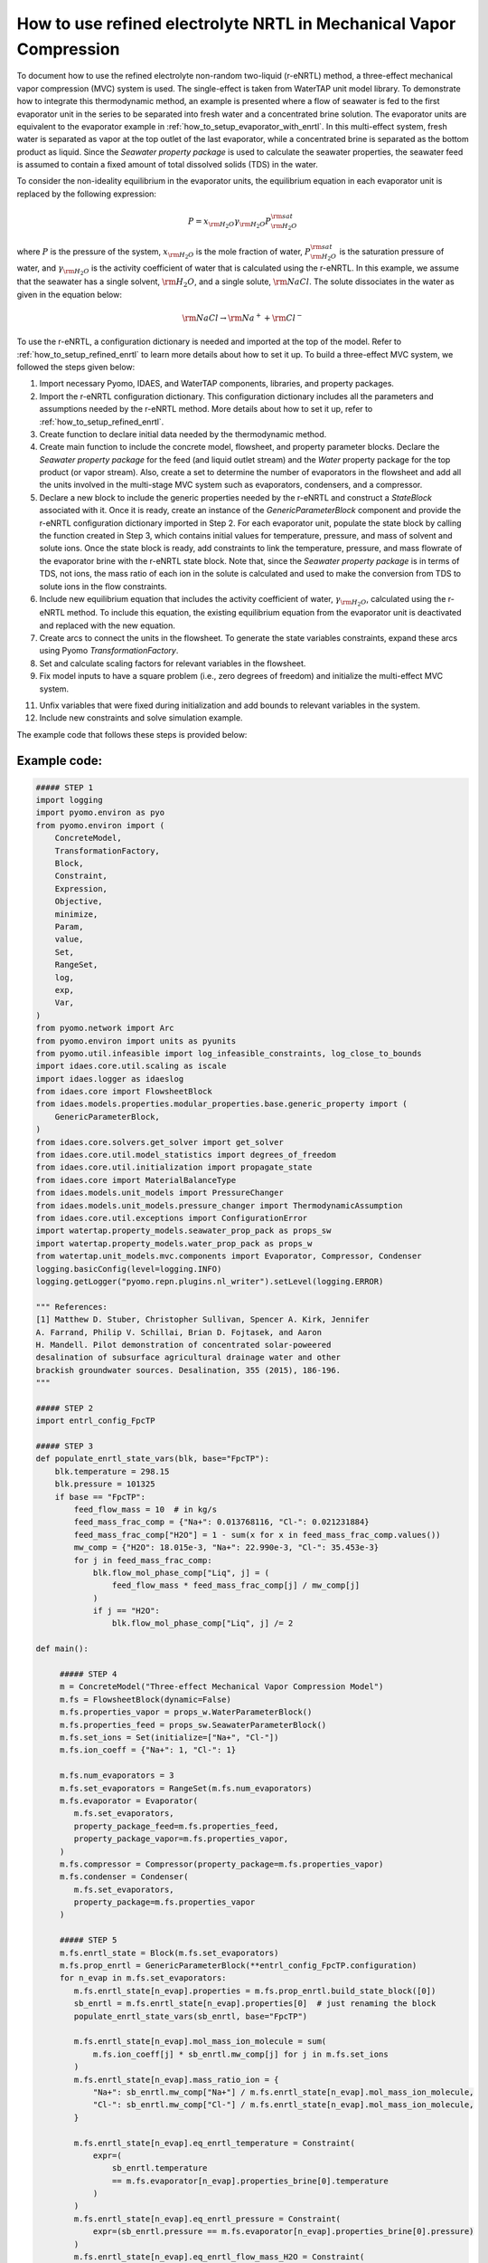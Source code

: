 .. _how_to_use_refined_enrtl_in_mvc:

How to use refined electrolyte NRTL in Mechanical Vapor Compression
===================================================================

To document how to use the refined electrolyte non-random two-liquid (r-eNRTL) method, a three-effect mechanical vapor compression (MVC) system is used. The single-effect is taken from WaterTAP unit model library. To demonstrate how to integrate this thermodynamic method, an example is presented where a flow of seawater is fed to the first evaporator unit in the series to be separated into fresh water and a concentrated brine solution. The evaporator units are equivalent to the evaporator example in :ref:`how_to_setup_evaporator_with_enrtl`. In this multi-effect system, fresh water is separated as vapor at the top outlet of the last evaporator, while a concentrated brine is separated as the bottom product as liquid. Since the `Seawater property package` is used to calculate the seawater properties, the seawater feed is assumed to contain a fixed amount of total dissolved solids (TDS) in the water.  

To consider the non-ideality equilibrium in the evaporator units, the equilibrium equation in each evaporator unit is replaced by the following expression:

.. math:: P = x_{\rm H_2O} \gamma_{\rm H_2O}P^{\rm sat}_{\rm H_2O}

where :math:`P` is the pressure of the system, :math:`x_{\rm H_2O}` is the mole fraction of water, :math:`P^{\rm sat}_{\rm H_2O}` is the saturation pressure of water, and :math:`\gamma_{\rm H_2O}` is the activity coefficient of water that is calculated using the r-eNRTL. In this example, we assume that the seawater has a single solvent, :math:`\rm H_2O`, and a single solute, :math:`\rm NaCl`. The solute dissociates in the water as given in the equation below:

.. math:: \rm NaCl \rightarrow \rm Na^{+} + \rm Cl^{-} 

To use the r-eNRTL, a configuration dictionary is needed and imported at the top of the model. Refer to :ref:`how_to_setup_refined_enrtl` to learn more details about how to set it up. To build a three-effect MVC system, we followed the steps given below:

1) Import necessary Pyomo, IDAES, and WaterTAP components, libraries, and property packages.

2) Import the r-eNRTL configuration dictionary. This configuration dictionary includes all the parameters and assumptions needed by the r-eNRTL method. More details about how to set it up, refer to :ref:`how_to_setup_refined_enrtl`.

3) Create function to declare initial data needed by the thermodynamic method.
   
4) Create main function to include the concrete model, flowsheet, and property parameter blocks. Declare the `Seawater property package` for the feed (and liquid outlet stream) and the `Water` property package for the top product (or vapor stream). Also, create a set to determine the number of evaporators in the flowsheet and add all the units involved in the multi-stage MVC system such as evaporators, condensers, and a compressor.

5) Declare a new block to include the generic properties needed by the r-eNRTL and construct a `StateBlock` associated with it. Once it is ready, create an instance of the `GenericParameterBlock` component and provide the r-eNRTL configuration dictionary imported in Step 2. For each evaporator unit, populate the state block by calling the function created in Step 3, which contains initial values for temperature, pressure, and mass of solvent and solute ions. Once the state block is ready, add constraints to link the temperature, pressure, and mass flowrate of the evaporator brine with the r-eNRTL state block. Note that, since the `Seawater property package` is in terms of TDS, not ions, the mass ratio of each ion in the solute is calculated and used to make the conversion from TDS to solute ions in the flow constraints. 

6) Include new equilibrium equation that includes the activity coefficient of water, :math:`\gamma_{\rm H_2O}`, calculated using the r-eNRTL method. To include this equation, the existing equilibrium equation from the evaporator unit is deactivated and replaced with the new equation. 

7) Create arcs to connect the units in the flowsheet. To generate the state variables constraints, expand these arcs using Pyomo `TransformationFactory`.
   
8) Set and calculate scaling factors for relevant variables in the flowsheet.

9) Fix model inputs to have a square problem (i.e., zero degrees of freedom) and initialize the multi-effect MVC system.

11) Unfix variables that were fixed during initialization and add bounds to relevant variables in the system.

12) Include new constraints and solve simulation example.

The example code that follows these steps is provided below:

Example code:
^^^^^^^^^^^^^

.. code-block::

   ##### STEP 1
   import logging
   import pyomo.environ as pyo
   from pyomo.environ import (
       ConcreteModel,
       TransformationFactory,
       Block,
       Constraint,
       Expression,
       Objective,
       minimize,
       Param,
       value,
       Set,
       RangeSet,
       log,
       exp,
       Var,
   )
   from pyomo.network import Arc
   from pyomo.environ import units as pyunits
   from pyomo.util.infeasible import log_infeasible_constraints, log_close_to_bounds
   import idaes.core.util.scaling as iscale
   import idaes.logger as idaeslog
   from idaes.core import FlowsheetBlock
   from idaes.models.properties.modular_properties.base.generic_property import (
       GenericParameterBlock,
   )
   from idaes.core.solvers.get_solver import get_solver
   from idaes.core.util.model_statistics import degrees_of_freedom
   from idaes.core.util.initialization import propagate_state
   from idaes.core import MaterialBalanceType
   from idaes.models.unit_models import PressureChanger
   from idaes.models.unit_models.pressure_changer import ThermodynamicAssumption
   from idaes.core.util.exceptions import ConfigurationError
   import watertap.property_models.seawater_prop_pack as props_sw
   import watertap.property_models.water_prop_pack as props_w
   from watertap.unit_models.mvc.components import Evaporator, Compressor, Condenser
   logging.basicConfig(level=logging.INFO)
   logging.getLogger("pyomo.repn.plugins.nl_writer").setLevel(logging.ERROR)
   
   """ References:
   [1] Matthew D. Stuber, Christopher Sullivan, Spencer A. Kirk, Jennifer
   A. Farrand, Philip V. Schillai, Brian D. Fojtasek, and Aaron
   H. Mandell. Pilot demonstration of concentrated solar-poweered
   desalination of subsurface agricultural drainage water and other
   brackish groundwater sources. Desalination, 355 (2015), 186-196.
   """

   ##### STEP 2
   import entrl_config_FpcTP

   ##### STEP 3
   def populate_enrtl_state_vars(blk, base="FpcTP"):
       blk.temperature = 298.15
       blk.pressure = 101325
       if base == "FpcTP":
           feed_flow_mass = 10  # in kg/s
           feed_mass_frac_comp = {"Na+": 0.013768116, "Cl-": 0.021231884}
           feed_mass_frac_comp["H2O"] = 1 - sum(x for x in feed_mass_frac_comp.values())
           mw_comp = {"H2O": 18.015e-3, "Na+": 22.990e-3, "Cl-": 35.453e-3}
           for j in feed_mass_frac_comp:
               blk.flow_mol_phase_comp["Liq", j] = (
                   feed_flow_mass * feed_mass_frac_comp[j] / mw_comp[j]
               )
               if j == "H2O":
                   blk.flow_mol_phase_comp["Liq", j] /= 2

   def main():

        ##### STEP 4
	m = ConcreteModel("Three-effect Mechanical Vapor Compression Model")
	m.fs = FlowsheetBlock(dynamic=False)
	m.fs.properties_vapor = props_w.WaterParameterBlock()
	m.fs.properties_feed = props_sw.SeawaterParameterBlock()
	m.fs.set_ions = Set(initialize=["Na+", "Cl-"])
	m.fs.ion_coeff = {"Na+": 1, "Cl-": 1}

	m.fs.num_evaporators = 3
	m.fs.set_evaporators = RangeSet(m.fs.num_evaporators)
	m.fs.evaporator = Evaporator(
           m.fs.set_evaporators,
           property_package_feed=m.fs.properties_feed,
           property_package_vapor=m.fs.properties_vapor,
	)
	m.fs.compressor = Compressor(property_package=m.fs.properties_vapor)
	m.fs.condenser = Condenser(
           m.fs.set_evaporators,
	   property_package=m.fs.properties_vapor
        )

        ##### STEP 5
	m.fs.enrtl_state = Block(m.fs.set_evaporators)
	m.fs.prop_enrtl = GenericParameterBlock(**entrl_config_FpcTP.configuration)
	for n_evap in m.fs.set_evaporators:
	   m.fs.enrtl_state[n_evap].properties = m.fs.prop_enrtl.build_state_block([0])
           sb_enrtl = m.fs.enrtl_state[n_evap].properties[0]  # just renaming the block
           populate_enrtl_state_vars(sb_enrtl, base="FpcTP")

	   m.fs.enrtl_state[n_evap].mol_mass_ion_molecule = sum(
               m.fs.ion_coeff[j] * sb_enrtl.mw_comp[j] for j in m.fs.set_ions
           )
           m.fs.enrtl_state[n_evap].mass_ratio_ion = {
               "Na+": sb_enrtl.mw_comp["Na+"] / m.fs.enrtl_state[n_evap].mol_mass_ion_molecule,
               "Cl-": sb_enrtl.mw_comp["Cl-"] / m.fs.enrtl_state[n_evap].mol_mass_ion_molecule,
           }
        
           m.fs.enrtl_state[n_evap].eq_enrtl_temperature = Constraint(
               expr=(
                   sb_enrtl.temperature
                   == m.fs.evaporator[n_evap].properties_brine[0].temperature
               )
           )
           m.fs.enrtl_state[n_evap].eq_enrtl_pressure = Constraint(
               expr=(sb_enrtl.pressure == m.fs.evaporator[n_evap].properties_brine[0].pressure)
           )
           m.fs.enrtl_state[n_evap].eq_enrtl_flow_mass_H2O = Constraint(
               expr=(
                   sb_enrtl.flow_mass_phase_comp["Liq", "H2O"]
                   == m.fs.evaporator[n_evap].properties_brine[0].flow_mass_phase_comp["Liq", "H2O"]
               )
           )

           def enrtl_flow_mass_ion_comp(b, j):
               return sb_enrtl.flow_mass_phase_comp["Liq", j] == (
                   (
                       m.fs.evaporator[n_evap].properties_brine[0].flow_mass_phase_comp["Liq", "TDS"]
                       * b.mass_ratio_ion[j]
                   )
               )
           m.fs.enrtl_state[n_evap].enrtl_flow_mass_ion_comp_eq = Constraint(
               m.fs.set_ions,
               rule=enrtl_flow_mass_ion_comp
           )

        ##### STEP 6
	for e in m.fs.set_evaporators:
	   m.fs.evaporator[e].eq_brine_pressure.deactivate()
	@m.fs.Constraint(m.fs.set_evaporators, doc="Vapor-liquid equilibrium equation")
	def _eq_phase_equilibrium(b, e):
	   return b.evaporator[e].properties_brine[0].pressure == (
               m.fs.enrtl_state[e].properties[0].act_coeff_phase_comp["Liq", "H2O"]
               * b.evaporator[e].properties_brine[0].mole_frac_phase_comp["Liq", "H2O"]
               * b.evaporator[e].properties_vapor[0].pressure_sat
           )

        ##### STEP 7
	m.fs.evap1brine_to_evap2feed = Arc(
           source=m.fs.evaporator[1].outlet_brine,
           destination=m.fs.evaporator[2].inlet_feed,
           doc="Connect evaporator 1 brine outlet to evaporator 1 inlet",
       )
       m.fs.evap1vapor_to_cond2 = Arc(
           source=m.fs.evaporator[1].outlet_vapor,
           destination=m.fs.condenser[2].inlet,
           doc="Connect vapor outlet of evaporator 1 to condenser 2",
       )
       m.fs.evap2vapor_to_cond3 = Arc(
           source=m.fs.evaporator[2].outlet_vapor,
           destination=m.fs.condenser[3].inlet,
           doc="Connect vapor outlet of evaporator 2 to condenser 3",
       )
       m.fs.evap2brine_to_evap3feed = Arc(
           source=m.fs.evaporator[2].outlet_brine,
           destination=m.fs.evaporator[3].inlet_feed,
           doc="Connect evaporator 2 brine outlet to evaporator 3 inlet",
       )
       m.fs.evap3vapor_to_compressor = Arc(
           source=m.fs.evaporator[3].outlet_vapor,
           destination=m.fs.compressor.inlet,
           doc="Connect vapor outlet of evaporator 3 to compressor",
       )
       m.fs.compressor_to_cond1 = Arc(
           source=m.fs.compressor.outlet,
           destination=m.fs.condenser[1].inlet,
           doc="Connect compressor outlet to condenser 1",
       )
       TransformationFactory("network.expand_arcs").apply_to(m)


       ##### STEP 8
       m.fs.properties_feed.set_default_scaling(
           "flow_mass_phase_comp", 1, index=("Liq", "H2O")
       )
       m.fs.properties_feed.set_default_scaling(
           "flow_mass_phase_comp", 1e2, index=("Liq", "TDS")
       )
       m.fs.properties_vapor.set_default_scaling(
           "flow_mass_phase_comp", 1, index=("Vap", "H2O")
       )
       m.fs.properties_vapor.set_default_scaling(
           "flow_mass_phase_comp", 1, index=("Liq", "H2O")
       )
       for e in m.fs.set_evaporators:
           iscale.set_scaling_factor(m.fs.evaporator[e].area, 1e-3)
           iscale.set_scaling_factor(m.fs.evaporator[e].U, 1e-3)
           iscale.set_scaling_factor(m.fs.evaporator[e].delta_temperature_in, 1e-1)
           iscale.set_scaling_factor(m.fs.evaporator[e].delta_temperature_out, 1e-1)
           iscale.set_scaling_factor(m.fs.evaporator[e].lmtd, 1e-1)
           iscale.set_scaling_factor(m.fs.evaporator[e].heat_transfer, 1e-6)
           iscale.set_scaling_factor(m.fs.condenser[e].control_volume.heat, 1e-6)
       iscale.set_scaling_factor(m.fs.compressor.control_volume.work, 1e-6)
       iscale.calculate_scaling_factors(m)

       ##### STEP 9
       m.fs.evaporator[1].inlet_feed.flow_mass_phase_comp[0, "Liq", "H2O"].fix(9.65)
       m.fs.evaporator[1].inlet_feed.flow_mass_phase_comp[0, "Liq", "TDS"].fix(0.35)
       m.fs.evaporator[1].inlet_feed.temperature[0].fix(50.52 + 273.15)
       m.fs.evaporator[1].inlet_feed.pressure[0].fix(101325)
       m.fs.evaporator[1].outlet_brine.temperature[0].fix(54 + 273.15)
       m.fs.evaporator[1].U.fix(1e3)
       m.fs.evaporator[1].area.fix(800)
       m.fs.evaporator[1].delta_temperature_in.fix(10)
       m.fs.evaporator[1].delta_temperature_out.fix(5)
       m.fs.evaporator[2].U.fix(1e3)
       m.fs.evaporator[2].area.fix(500)
       m.fs.evaporator[2].outlet_brine.temperature[0].fix(55 + 273.15)
       m.fs.evaporator[2].delta_temperature_in.fix(10)
       m.fs.evaporator[2].delta_temperature_out.fix(5)
       m.fs.evaporator[3].U.fix(1e3)
       m.fs.evaporator[3].area.fix(500)
       m.fs.evaporator[3].outlet_brine.temperature[0].fix(60 + 273.15)
       m.fs.evaporator[3].delta_temperature_in.fix(10)
       m.fs.evaporator[3].delta_temperature_out.fix(5)
       m.fs.compressor.pressure_ratio.fix(1.8)
       m.fs.compressor.efficiency.fix(0.8)
       m.fs.condenser[1].control_volume.heat[0].fix(-3605623)
       m.fs.condenser[2].control_volume.heat[0].fix(-5768998)
       m.fs.condenser[3].control_volume.heat[0].fix(-3605623)

       outlvl=idaeslog.WARNING
       m.fs.evaporator[1].initialize(outlvl=outlvl)
       propagate_state(m.fs.evap1vapor_to_cond2)
       m.fs.condenser[2].initialize_build(heat=-m.fs.evaporator[1].heat_transfer.value)
       propagate_state(m.fs.evap1brine_to_evap2feed)
       m.fs.evaporator[2].initialize(outlvl=outlvl)
       propagate_state(m.fs.evap2vapor_to_cond3)
       m.fs.condenser[3].initialize_build(heat=-m.fs.evaporator[2].heat_transfer.value)
       propagate_state(m.fs.evap2brine_to_evap3feed)
       m.fs.evaporator[3].initialize(outlvl=outlvl)
       propagate_state(m.fs.evap3vapor_to_compressor)
       m.fs.compressor.initialize(outlvl=outlvl)
       propagate_state(m.fs.compressor_to_cond1)
       m.fs.condenser[1].initialize_build(heat=-m.fs.evaporator[3].heat_transfer.value)

       solver = get_solver()
       init_results = solver.solve(m, tee=False)

       ##### STEP 11
       for i in m.fs.set_evaporators:
           m.fs.evaporator[i].area.unfix()
           m.fs.evaporator[i].U.unfix()
           m.fs.evaporator[i].outlet_brine.temperature[0].unfix()
           m.fs.evaporator[i].delta_temperature_in.unfix()
           m.fs.evaporator[i].delta_temperature_out.unfix()
           m.fs.condenser[i].control_volume.heat[0].unfix()
       m.fs.compressor.control_volume.work.unfix()
       m.fs.compressor.pressure_ratio.unfix()
       for i in m.fs.set_evaporators:
           m.fs.evaporator[i].area.setlb(10)
           m.fs.evaporator[i].area.setub(None)
           m.fs.evaporator[i].outlet_brine.temperature[0].setub(73 + 273.15)
           # Bounds from ref[1]
           m.fs.evaporator[i].U.setlb(500)
           m.fs.evaporator[i].U.setub(2500)

       ##### STEP 12
       @m.fs.Constraint()
       def eq_upper_bound_compression_ratio(b):
           return b.compressor.pressure_ratio <= 2 * pyunits.dimensionless
       @m.fs.Constraint(m.fs.set_evaporators)
       def eq_upper_bound_evaporators_delta_temperature_in(b, e):
           return b.evaporator[e].delta_temperature_in == 3 * pyunits.K
       @m.fs.Constraint(m.fs.set_evaporators)
       def eq_upper_bound_evaporators_delta_temprature_out(b, e):
           return b.evaporator[e].delta_temperature_out <= 10 * pyunits.K

       m.fs.set2_evaporators = RangeSet(m.fs.num_evaporators - 1)
       @m.fs.Constraint(m.fs.set2_evaporators)
       def eq_upper_bound_evaporators_pressure(b, e):
           return (
               b.evaporator[e + 1].outlet_brine.pressure[0]
               <= b.evaporator[e].outlet_brine.pressure[0]
           )
       @m.fs.Expression(
           m.fs.set_evaporators, doc="Overall heat trasfer coefficient and area term"
       )
       def UA_term(b, e):
           return b.evaporator[e].area * b.evaporator[e].U
       m.fs.water_density = pyo.Param(initialize=1000, units=pyunits.kg / pyunits.m**3)
       @m.fs.Expression()
       def total_water_produced_gpm(b):
           return pyo.units.convert(
               sum(
                   b.condenser[e].control_volume.properties_out[0].flow_mass_phase_comp["Liq", "H2O"]
                   for e in m.fs.set_evaporators
		   ) / m.fs.water_density,
	       to_units=pyunits.gallon / pyunits.minute,
           )

       m.fs.water_recovery = pyo.Var(
           initialize=0.2, bounds=(0, 1), units=pyunits.dimensionless, doc="Water recovery"
       )
       @m.fs.Constraint()
       def rule_water_recovery(b):
           return m.fs.water_recovery == (
               1
               - (
                   m.fs.evaporator[1].inlet_feed.flow_mass_phase_comp[0, "Liq", "H2O"]
                   - sum(
                       b.condenser[e].control_volume.properties_out[0].flow_mass_phase_comp["Liq", "H2O"]
                       for e in m.fs.set_evaporators
                       )
		     )
		     / m.fs.evaporator[1].inlet_feed.flow_mass_phase_comp[0, "Liq", "H2O"]
		 )

       results = solver.solve(m, tee=False)

      print("Energy input (kW): {:0.4f}".format(
               value(m.fs.compressor.control_volume.work[0] * (1e-3)))
      )

    # Call main function
    if __name__ == "__main__":
        main()

